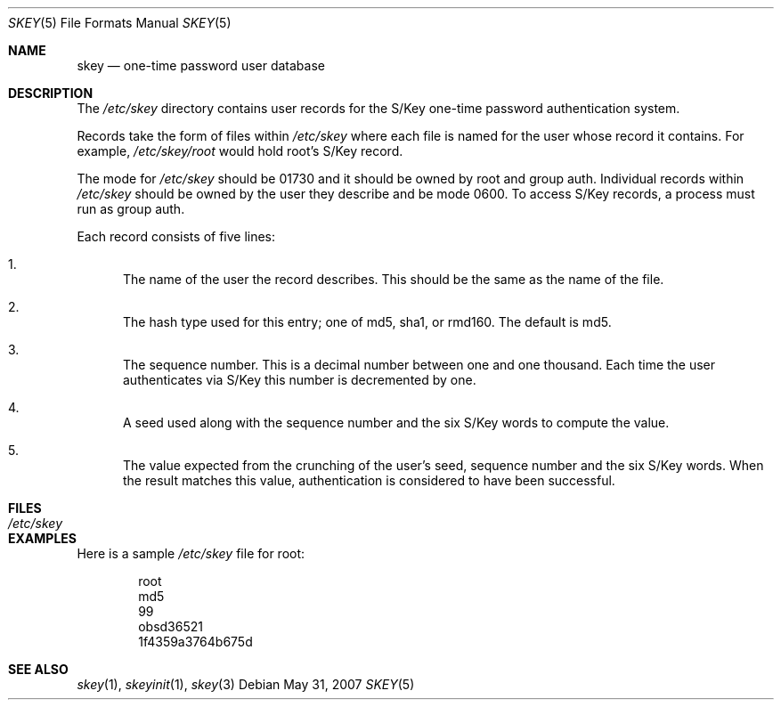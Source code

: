 .\" $OpenBSD: skey.5,v 1.6 2007/05/31 19:19:37 jmc Exp $
.\"
.\" Copyright (c) 2002 Todd C. Miller <Todd.Miller@courtesan.com>
.\"
.\" Permission to use, copy, modify, and distribute this software for any
.\" purpose with or without fee is hereby granted, provided that the above
.\" copyright notice and this permission notice appear in all copies.
.\"
.\" THE SOFTWARE IS PROVIDED "AS IS" AND THE AUTHOR DISCLAIMS ALL WARRANTIES
.\" WITH REGARD TO THIS SOFTWARE INCLUDING ALL IMPLIED WARRANTIES OF
.\" MERCHANTABILITY AND FITNESS. IN NO EVENT SHALL THE AUTHOR BE LIABLE FOR
.\" ANY SPECIAL, DIRECT, INDIRECT, OR CONSEQUENTIAL DAMAGES OR ANY DAMAGES
.\" WHATSOEVER RESULTING FROM LOSS OF USE, DATA OR PROFITS, WHETHER IN AN
.\" ACTION OF CONTRACT, NEGLIGENCE OR OTHER TORTIOUS ACTION, ARISING OUT OF
.\" OR IN CONNECTION WITH THE USE OR PERFORMANCE OF THIS SOFTWARE.
.\"
.\" Sponsored in part by the Defense Advanced Research Projects
.\" Agency (DARPA) and Air Force Research Laboratory, Air Force
.\" Materiel Command, USAF, under agreement number F39502-99-1-0512.
.\"
.Dd $Mdocdate: May 31 2007 $
.Dt SKEY 5
.Os
.Sh NAME
.Nm skey
.Nd one-time password user database
.Sh DESCRIPTION
The
.Pa /etc/skey
directory contains user records for the S/Key one-time password authentication
system.
.Pp
Records take the form of files within
.Pa /etc/skey
where each file is named for the user whose record it contains.
For example,
.Pa /etc/skey/root
would hold root's S/Key record.
.Pp
The mode for
.Pa /etc/skey
should be 01730 and it should be owned by root and group auth.
Individual records within
.Pa /etc/skey
should be owned by the user they describe and be mode 0600.
To access S/Key records, a process must run as group auth.
.Pp
Each record consists of five lines:
.Bl -enum
.It
The name of the user the record describes.
This should be the same as the name of the file.
.It
The hash type used for this entry;
one of md5, sha1, or rmd160.
The default is md5.
.It
The sequence number.
This is a decimal number between one and one thousand.
Each time the user authenticates via S/Key this number is decremented by one.
.It
A seed used along with the sequence number and the six S/Key words to
compute the value.
.It
The value expected from the crunching of the user's seed, sequence number
and the six S/Key words.
When the result matches this value, authentication is considered to have
been successful.
.El
.Sh FILES
.Bl -tag -width /etc/skey -compact
.It Pa /etc/skey
.El
.Sh EXAMPLES
Here is a sample
.Pa /etc/skey
file for root:
.Bd -literal -offset indent
root
md5
99
obsd36521
1f4359a3764b675d
.Ed
.Sh SEE ALSO
.Xr skey 1 ,
.Xr skeyinit 1 ,
.Xr skey 3

